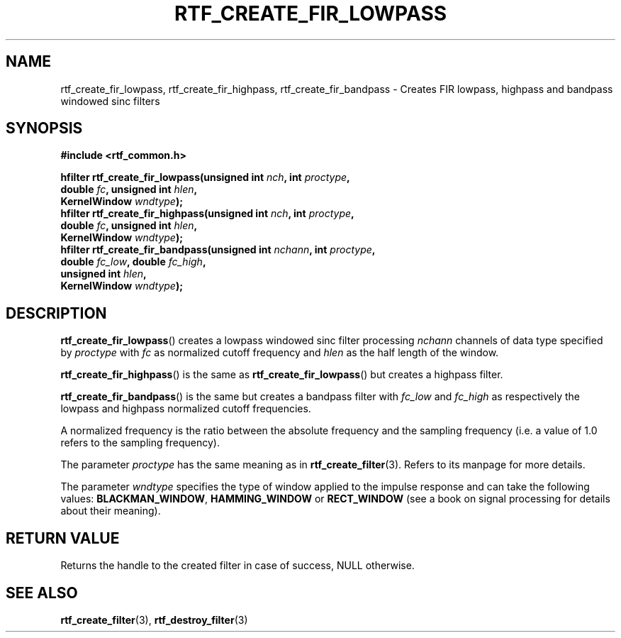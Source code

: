 .\"Copyright 2010 (c) EPFL
.TH RTF_CREATE_FIR_LOWPASS 3 2010 "EPFL" "rtfilter library"
.SH NAME
rtf_create_fir_lowpass, rtf_create_fir_highpass, rtf_create_fir_bandpass
- Creates FIR lowpass, highpass and bandpass windowed sinc filters
.SH SYNOPSIS
.LP
.B #include <rtf_common.h>
.sp
.BI "hfilter rtf_create_fir_lowpass(unsigned int " nch ", int " proctype ","
.br
.BI "                               double " fc ", unsigned int " hlen ","
.br
.BI "                               KernelWindow " wndtype ");"
.br
.BI "hfilter rtf_create_fir_highpass(unsigned int " nch ", int " proctype ","
.br
.BI "                               double " fc ", unsigned int " hlen ","
.br
.BI "                               KernelWindow " wndtype ");"
.br
.BI "hfilter rtf_create_fir_bandpass(unsigned int " nchann ", int " proctype ","
.br
.BI "                                double " fc_low ", double " fc_high ","
.br
.BI "                                unsigned int " hlen ","
.br
.BI "                                KernelWindow " wndtype ");"
.br
.SH DESCRIPTION
.LP
\fBrtf_create_fir_lowpass\fP() creates a lowpass windowed sinc filter
processing \fInchann\fP channels of data type specified by \fIproctype\fP
with \fIfc\fP as normalized cutoff frequency and \fIhlen\fP as the half
length of the window.
.LP
\fBrtf_create_fir_highpass\fP() is the same as
\fBrtf_create_fir_lowpass\fP() but creates a highpass filter.
.LP
\fBrtf_create_fir_bandpass\fP() is the same but creates a bandpass filter
with \fIfc_low\fP and \fIfc_high\fP as respectively the lowpass and highpass
normalized cutoff frequencies.
.LP
A normalized frequency is the ratio between the absolute frequency and the
sampling frequency (i.e. a value of 1.0 refers to the sampling frequency).
.LP
The parameter \fIproctype\fP has the same meaning as in \fBrtf_create_filter\fP(3). Refers to its manpage for more details.
.LP
The parameter \fIwndtype\fP specifies the type of window applied to the
impulse response and can take the following values: \fBBLACKMAN_WINDOW\fP, \fBHAMMING_WINDOW\fP or \fBRECT_WINDOW\fP (see a book on signal
processing for details about their meaning).
.SH "RETURN VALUE"
.LP
Returns the handle to the created filter in case of success, NULL otherwise.
.SH "SEE ALSO"
.BR rtf_create_filter (3),
.BR rtf_destroy_filter (3)

